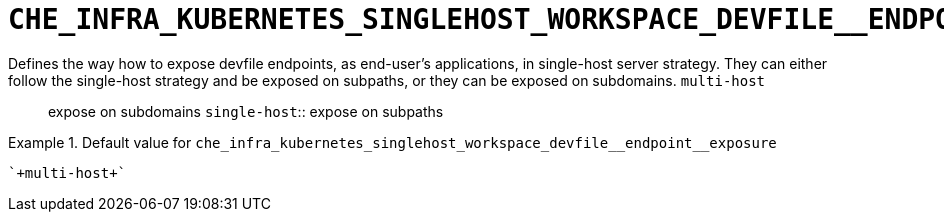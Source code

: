 [id="che_infra_kubernetes_singlehost_workspace_devfile__endpoint__exposure_{context}"]
= `+CHE_INFRA_KUBERNETES_SINGLEHOST_WORKSPACE_DEVFILE__ENDPOINT__EXPOSURE+`

Defines the way how to expose devfile endpoints, as end-user's applications, in single-host server strategy. They can either follow the single-host strategy and be exposed on subpaths, or they can be exposed on subdomains. `multi-host`:: expose on subdomains `single-host`:: expose on subpaths


.Default value for `+che_infra_kubernetes_singlehost_workspace_devfile__endpoint__exposure+`
====
----
`+multi-host+`
----
====

